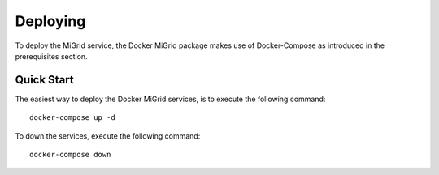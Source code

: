 Deploying
=========

To deploy the MiGrid service, the Docker MiGrid package makes use of Docker-Compose as introduced in the prerequisites section.

Quick Start
-----------

The easiest way to deploy the Docker MiGrid services, is to execute the following command::

    docker-compose up -d


To down the services, execute the following command::

    docker-compose down

